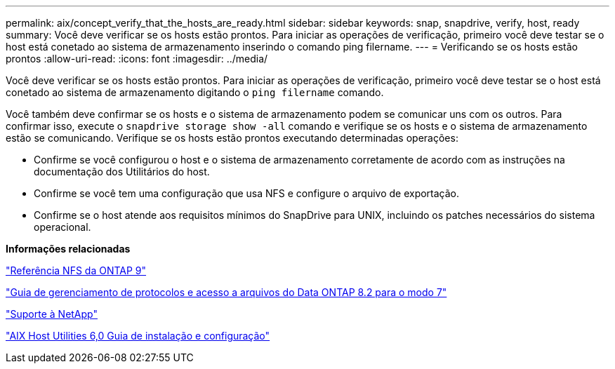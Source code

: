 ---
permalink: aix/concept_verify_that_the_hosts_are_ready.html 
sidebar: sidebar 
keywords: snap, snapdrive, verify, host, ready 
summary: Você deve verificar se os hosts estão prontos. Para iniciar as operações de verificação, primeiro você deve testar se o host está conetado ao sistema de armazenamento inserindo o comando ping filername. 
---
= Verificando se os hosts estão prontos
:allow-uri-read: 
:icons: font
:imagesdir: ../media/


[role="lead"]
Você deve verificar se os hosts estão prontos. Para iniciar as operações de verificação, primeiro você deve testar se o host está conetado ao sistema de armazenamento digitando o `ping filername` comando.

Você também deve confirmar se os hosts e o sistema de armazenamento podem se comunicar uns com os outros. Para confirmar isso, execute o `snapdrive storage show -all` comando e verifique se os hosts e o sistema de armazenamento estão se comunicando. Verifique se os hosts estão prontos executando determinadas operações:

* Confirme se você configurou o host e o sistema de armazenamento corretamente de acordo com as instruções na documentação dos Utilitários do host.
* Confirme se você tem uma configuração que usa NFS e configure o arquivo de exportação.
* Confirme se o host atende aos requisitos mínimos do SnapDrive para UNIX, incluindo os patches necessários do sistema operacional.


*Informações relacionadas*

http://docs.netapp.com/ontap-9/topic/com.netapp.doc.cdot-famg-nfs/home.html["Referência NFS da ONTAP 9"]

https://library.netapp.com/ecm/ecm_download_file/ECMP1401220["Guia de gerenciamento de protocolos e acesso a arquivos do Data ONTAP 8.2 para o modo 7"]

http://mysupport.netapp.com["Suporte à NetApp"]

https://library.netapp.com/ecm/ecm_download_file/ECMP1119223["AIX Host Utilities 6,0 Guia de instalação e configuração"]
